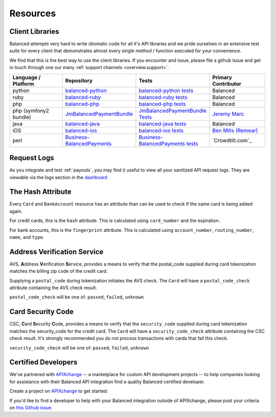 .. _resources:

Resources
=========

Client Libraries
----------------

Balanced attempts very hard to write idiomatic code for all it's API libraries
and we pride ourselves in an extensive test suite for every client that
demonstrates almost every single method / function executed for your
convenience.

We find that this is the best way to use the client libraries. If you encounter
and issue, please file a github issue and get in touch through one our
many :ref:`support channels <overview.support>`.

.. list-table::
   :widths: 15 17 18 15
   :header-rows: 1
   :class: table table-hover

   * - Language / Platform
     - Repository
     - Tests
     - Primary Contributor
   * - python
     - `balanced-python`_
     - `balanced-python tests`_
     - Balanced
   * - ruby
     - `balanced-ruby`_
     - `balanced-ruby tests`_
     - Balanced
   * - php
     - `balanced-php`_
     - `balanced-php tests`_
     - Balanced
   * - php (symfony2 bundle)
     - `JmBalancedPaymentBundle <https://github.com/jeremymarc/JmBalancedPaymentBundle>`_
     - `JmBalancedPaymentBundle Tests <https://github.com/jeremymarc/JmBalancedPaymentBundle/tree/master/Tests>`_
     - `Jeremy Marc <https://twitter.com/jeremymarc>`_
   * - java
     - `balanced-java`_
     - `balanced-java tests`_
     - Balanced
   * - iOS
     - `balanced-ios`_
     - `balanced-ios tests`_
     - `Ben Mills (Remear)`_
   * - perl
     - `Business-BalancedPayments`_
     - `Business-BalancedPayments tests`_
     - `Crowdtilt.com`_
..   * - node
     - `balanced-node`_
     - `balanced-node tests`_
     - Balanced


.. _balanced-php: https://github.com/balanced/balanced-php
.. _balanced-php tests: https://github.com/balanced/balanced-php/tree/master/tests

.. _balanced-python: https://github.com/balanced/balanced-python
.. _balanced-python tests: https://github.com/balanced/balanced-python/tree/master/tests

.. _balanced-ruby: https://github.com/balanced/balanced-ruby
.. _balanced-ruby tests: https://github.com/balanced/balanced-ruby/tree/master/spec

.. _balanced-java: https://github.com/balanced/balanced-java
.. _balanced-java tests: https://github.com/balanced/balanced-java/tree/master/src/test

.. _balanced-node: https://github.com/balanced/balanced-node
.. _balanced-node tests: https://github.com/balanced/balanced-node/tree/master/test


.. _Business-BalancedPayments: https://github.com/Crowdtilt/Business-BalancedPayments
.. _Business-BalancedPayments tests: https://github.com/Crowdtilt/Business-BalancedPayments/tree/master/t

.. _balanced-ios: https://github.com/balanced/balanced-ios
.. _balanced-ios tests: https://github.com/balanced/balanced-ios/tree/master/BalancedTests


.. _Ben Mills (Remear): http://unfiniti.com


.. _resources.request-logs:

Request Logs
------------

As you integrate and test :ref:`payouts`, you may find it useful to view
all your sanitized API request logs. They are viewable via the logs section
in the `dashboard`_

.. _dashboard: https://dashboard.balancedpayments.com/

.. SUBHEADERS
   glossary / terms
   client library reference
   api reference
   balanced.js
   testing


The Hash Attribute
------------------

Every ``Card`` and ``BankAccount`` resource has an attribute than can be used
to check if the same card is being added again.

For credit cards, this is the ``hash`` attribute. This is calculated using
``card_number`` and the expiration.

For bank accounts, this is the ``fingerprint`` attribute. This is calculated using
``account_number``, ``routing_number``, ``name``, and ``type``.


.. _resources.address-verification-service:

Address Verification Service
----------------------------

AVS, **A**\ ddress **V**\ erification **S**\ ervice, provides a means to
verify that the postal_code supplied during card tokenization matches the
billing zip code of the credit card.

Supplying a ``postal_code`` during tokenization initiates the AVS check.
The ``Card`` will have a ``postal_code_check`` attribute containing the
AVS check result.

``postal_code_check`` will be one of: ``passed``, ``failed``, ``unknown``


.. _resources.card-security-code:

Card Security Code
------------------

CSC, **C**\ ard **S**\ ecurity **C**\ ode, provides a means to verify that the
``security_code`` supplied during card tokenization matches the security_code
for the credit card. The ``Card`` will have a ``security_code_check``
attribute containing the CSC check result. It's strongly recommended you do
not process transactions with cards that fail this check.

``security_code_check`` will be one of: ``passed``, ``failed``, ``unknown``


.. _FedACH directory: https://www.fededirectory.frb.org

Certified Developers
--------------------

We've partnered with `APIXchange`_ -- a marketplace for custom API development
projects -- to help companies looking for assistance with their Balanced API
integration find a quality Balanced certified developer.

Create a project on `APIXchange`_ to get started:

.. image:: https://apixchange.com/static/img/embed-button.png
  :target: https://apixchange.com/landing/balanced

If you'd like to find a developer to help with your Balanced integration
outside of APIXchange, please post your criteria on `this Github issue`_.

.. _this Github issue: https://github.com/balanced/balanced-api/issues/315
.. _APIXchange: https://apixchange.com/
